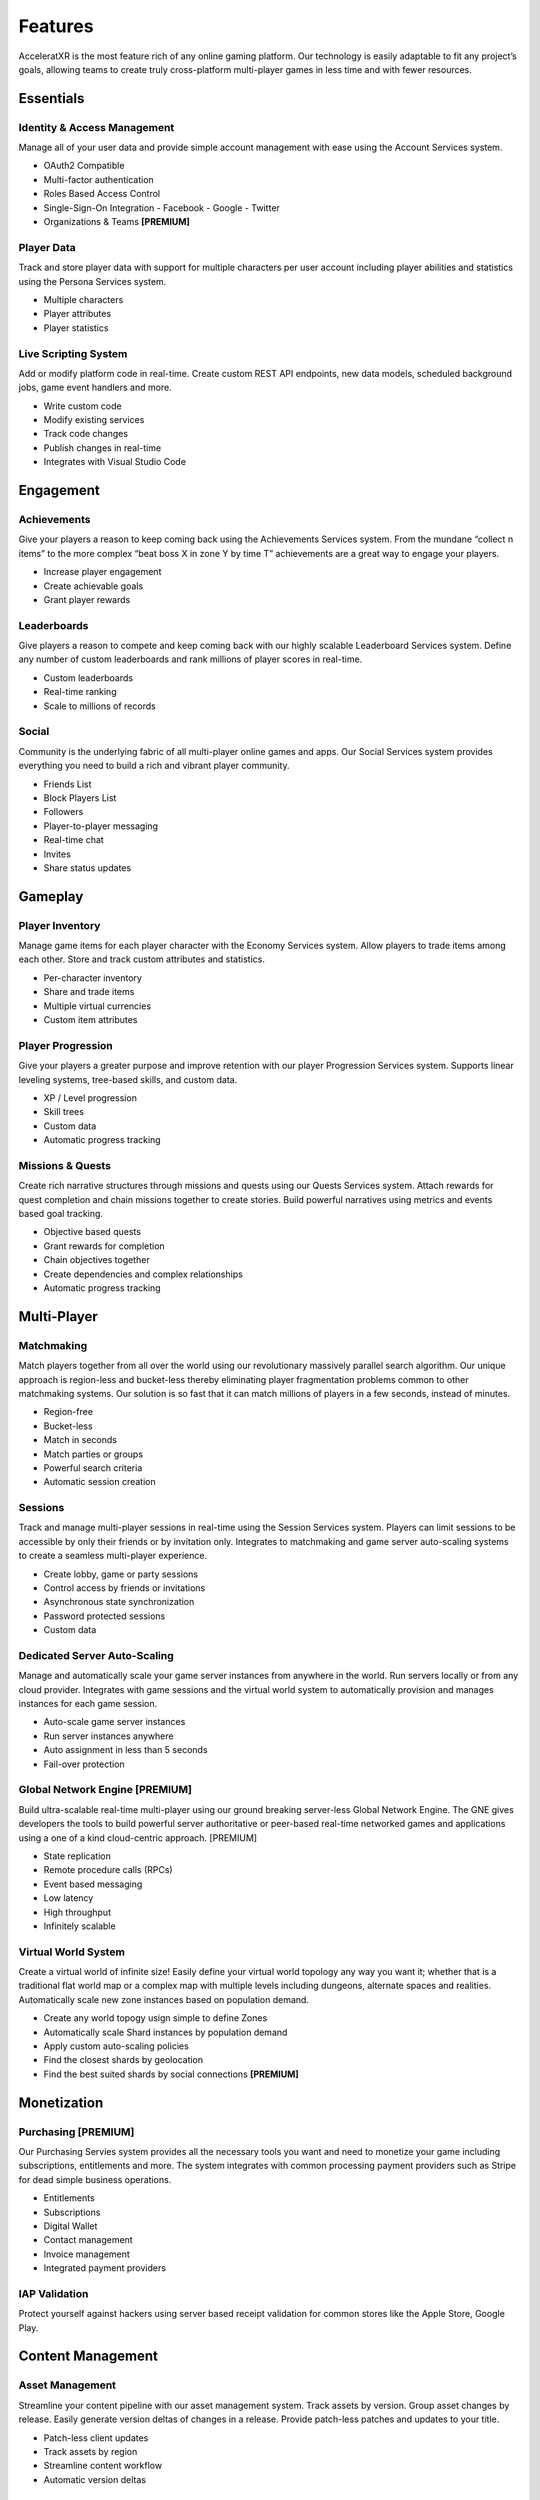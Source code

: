 ========
Features
========

AcceleratXR is the most feature rich of any online gaming platform. Our technology is easily adaptable to fit any project’s goals, allowing teams to create truly cross-platform multi-player games in less time and with fewer resources.

Essentials
==========

Identity & Access Management
~~~~~~~~~~~~~~~~~~~~~~~~~~~~

Manage all of your user data and provide simple account management with ease using the Account Services system.

* OAuth2 Compatible
* Multi-factor authentication
* Roles Based Access Control
* Single-Sign-On Integration
  - Facebook
  - Google
  - Twitter
* Organizations & Teams **[PREMIUM]**

Player Data
~~~~~~~~~~~

Track and store player data with support for multiple characters per user account including player abilities and statistics using the Persona Services system.

* Multiple characters
* Player attributes
* Player statistics

Live Scripting System
~~~~~~~~~~~~~~~~~~~~~

Add or modify platform code in real-time. Create custom REST API endpoints, new data models, scheduled background jobs, game event handlers and more.

* Write custom code
* Modify existing services
* Track code changes
* Publish changes in real-time
* Integrates with Visual Studio Code

Engagement
==========

Achievements
~~~~~~~~~~~~

Give your players a reason to keep coming back using the Achievements Services system. From the mundane “collect n items” to the more complex “beat boss X in zone Y by time T” achievements are a great way to engage your players.

* Increase player engagement
* Create achievable goals
* Grant player rewards

Leaderboards
~~~~~~~~~~~~

Give players a reason to compete and keep coming back with our highly scalable Leaderboard Services system. Define any number of custom leaderboards and rank millions of player scores in real-time.

* Custom leaderboards
* Real-time ranking
* Scale to millions of records

Social
~~~~~~

Community is the underlying fabric of all multi-player online games and apps. Our Social Services system provides everything you need to build a rich and vibrant player community.

* Friends List
* Block Players List
* Followers
* Player-to-player messaging
* Real-time chat
* Invites
* Share status updates

Gameplay
========

Player Inventory
~~~~~~~~~~~~~~~~

Manage game items for each player character with the Economy Services system. Allow players to trade items among each other. Store and track custom attributes and statistics.

* Per-character inventory
* Share and trade items
* Multiple virtual currencies
* Custom item attributes

Player Progression
~~~~~~~~~~~~~~~~~~

Give your players a greater purpose and improve retention with our player Progression Services system. Supports linear leveling systems, tree-based skills, and custom data.

* XP / Level progression
* Skill trees
* Custom data
* Automatic progress tracking

Missions & Quests
~~~~~~~~~~~~~~~~~

Create rich narrative structures through missions and quests using our Quests Services system. Attach rewards for quest completion and chain missions together to create stories. Build powerful narratives using metrics and events based goal tracking.

* Objective based quests
* Grant rewards for completion
* Chain objectives together
* Create dependencies and complex relationships
* Automatic progress tracking

Multi-Player
============

Matchmaking
~~~~~~~~~~~

Match players together from all over the world using our revolutionary massively parallel search algorithm. Our unique approach is region-less and bucket-less thereby eliminating player fragmentation problems common to other matchmaking systems. Our solution is so fast that it can match millions of players in a few seconds, instead of minutes.

* Region-free
* Bucket-less
* Match in seconds
* Match parties or groups
* Powerful search criteria
* Automatic session creation

Sessions
~~~~~~~~

Track and manage multi-player sessions in real-time using the Session Services system. Players can limit sessions to be accessible by only their friends or by invitation only. Integrates to matchmaking and game server auto-scaling systems to create a seamless multi-player experience.

* Create lobby, game or party sessions
* Control access by friends or invitations
* Asynchronous state synchronization
* Password protected sessions
* Custom data

Dedicated Server Auto-Scaling
~~~~~~~~~~~~~~~~~~~~~~~~~~~~~

Manage and automatically scale your game server instances from anywhere in the world. Run servers locally or from any cloud provider. Integrates with game sessions and the virtual world system to automatically provision and manages instances for each game session.

* Auto-scale game server instances
* Run server instances anywhere
* Auto assignment in less than 5 seconds
* Fail-over protection

Global Network Engine [PREMIUM]
~~~~~~~~~~~~~~~~~~~~~~~~~~~~~~~

Build ultra-scalable real-time multi-player using our ground breaking server-less Global Network Engine. The GNE gives developers the tools to build powerful server authoritative or peer-based real-time networked games and applications using a one of a kind cloud-centric approach. [PREMIUM]

* State replication
* Remote procedure calls (RPCs)
* Event based messaging
* Low latency
* High throughput
* Infinitely scalable

Virtual World System
~~~~~~~~~~~~~~~~~~~~

Create a virtual world of infinite size! Easily define your virtual world topology any way you want it; whether that is a traditional flat world map or a complex map with multiple levels including dungeons, alternate spaces and realities. Automatically scale new zone instances based on population demand.

* Create any world topogy usign simple to define Zones
* Automatically scale Shard instances by population demand
* Apply custom auto-scaling policies
* Find the closest shards by geolocation
* Find the best suited shards by social connections **[PREMIUM]**

Monetization
============

Purchasing [PREMIUM]
~~~~~~~~~~~~~~~~~~~~

Our Purchasing Servies system provides all the necessary tools you want and need to monetize your game including subscriptions, entitlements and more. The system integrates with common processing payment providers such as Stripe for dead simple business operations.

* Entitlements
* Subscriptions
* Digital Wallet
* Contact management
* Invoice management
* Integrated payment providers

IAP Validation
~~~~~~~~~~~~~~

Protect yourself against hackers using server based receipt validation for common stores like the Apple Store, Google Play.

Content Management
==================

Asset Management
~~~~~~~~~~~~~~~~

Streamline your content pipeline with our asset management system. Track assets by version. Group asset changes by release. Easily generate version deltas of changes in a release. Provide patch-less patches and updates to your title.

* Patch-less client updates
* Track assets by region
* Streamline content workflow
* Automatic version deltas

Localization
~~~~~~~~~~~~

Localize all of your text and assets easily with complete version tracking of all changes. Supports IETF BCP 47 supported languages and regions.

* Localize text and binary assets
* Track version changes
* IETF BCP 47 compatible

DevOps & LiveOps
================

Authorization & Security
~~~~~~~~~~~~~~~~~~~~~~~~

The built-in authorization and security system provides powerful Role Based Access Control (RBAC) using Access Control Lists (ACL) to limit user access by URL pattern, data class types and individual document records.

* Role Based Access Control (RBAC)
* Access Control Lists (ACLs)
* Restrict access by URL pattern
* Restrict acess by class type or document record

Analytics & Telemetry
~~~~~~~~~~~~~~~~~~~~~

Prometheus based real-time metrics and telemetry is built in to every system and feature. Easily integrate with the analytics tools you already know and love. Get direct insight into every aspect of your product from CCU to matchmaking, active sessions, asset usage and more.

* Real-time metrics
* Monitor important PKIs
* Prometheus compatible
* Integrates with Grafana

Admin Console
~~~~~~~~~~~~~

The AcceleratXR Admin Console makes it easy to manage your game from anywhere. Get insight into important KPIs with live monitoring and health metrics, edit game and player data with ease.

* Access from desktop, mobile or tablet
* Manage all game and player data
* Monitor important KPIs
* Real-time monitoring and health status

Integrations
============

General Purpose SDKs
~~~~~~~~~~~~~~~~~~~~

Integrate AcceleratXR easily into any existing project with our general purpose SDK available in a variety of popular languages.

* C++
* C#
* JavaScript / TypeScript

Unity Engine
~~~~~~~~~~~~

Integrate AcceleratXR with our drag-n-drop SDK for Unity Engine. The SDK includes easy to configure prefabs and scriptable behaviors to get up and running quickly. Check out our unity sample project covering common integration tasks such as user registration, sessions, matchmaking and more.

* Drag-n-drop prefabs
* Built-in Behaviors for common tasks
* Simplified SDK abstraction

Unreal Engine
~~~~~~~~~~~~~

Integrate AcceleratXR with our plug-n-play SDK for Unreal Engine. Supports engine versions 4.25-4.26 including the upcoming UE5. Check out our ShooterGame sample project featuring our OnlineSubsystem integration.

* Compatible with Unreal 4.25+
* Native OnlineSubsystem support
* Includes custom GameFramework for common integration tasks